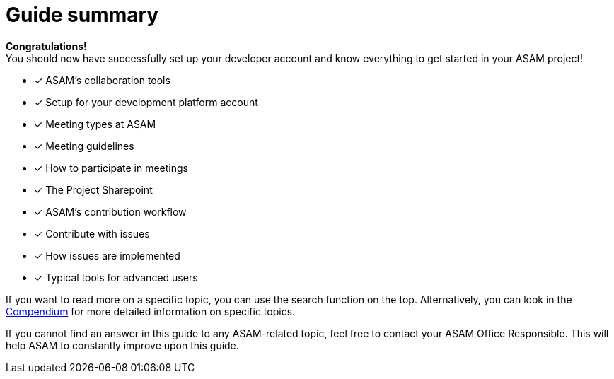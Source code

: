 = Guide summary
:description: Summarizes the topics from the guide and links helpful information for further reading.

**Congratulations!** +
You should now have successfully set up your developer account and know everything to get started in your ASAM project!

****
- [x] ASAM's collaboration tools
- [x] Setup for your development platform account
- [x] Meeting types at ASAM
- [x] Meeting guidelines
- [x] How to participate in meetings
- [x] The Project Sharepoint
- [x] ASAM's contribution workflow
- [x] Contribute with issues
- [x] How issues are implemented
- [x] Typical tools for advanced users
****


If you want to read more on a specific topic, you can use the search function on the top.
Alternatively, you can look in the xref:compendium:compendium.adoc[Compendium] for more detailed information on specific topics.

If you cannot find an answer in this guide to any ASAM-related topic, feel free to contact your ASAM Office Responsible.
This will help ASAM to constantly improve upon this guide.
